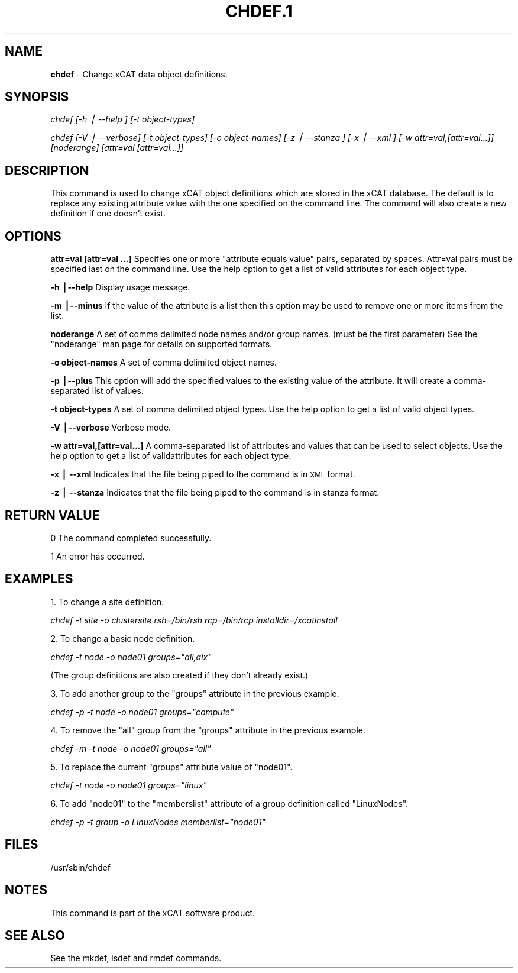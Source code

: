 .\" Automatically generated by Pod::Man v1.37, Pod::Parser v1.13
.\"
.\" Standard preamble:
.\" ========================================================================
.de Sh \" Subsection heading
.br
.if t .Sp
.ne 5
.PP
\fB\\$1\fR
.PP
..
.de Sp \" Vertical space (when we can't use .PP)
.if t .sp .5v
.if n .sp
..
.de Vb \" Begin verbatim text
.ft CW
.nf
.ne \\$1
..
.de Ve \" End verbatim text
.ft R
.fi
..
.\" Set up some character translations and predefined strings.  \*(-- will
.\" give an unbreakable dash, \*(PI will give pi, \*(L" will give a left
.\" double quote, and \*(R" will give a right double quote.  | will give a
.\" real vertical bar.  \*(C+ will give a nicer C++.  Capital omega is used to
.\" do unbreakable dashes and therefore won't be available.  \*(C` and \*(C'
.\" expand to `' in nroff, nothing in troff, for use with C<>.
.tr \(*W-|\(bv\*(Tr
.ds C+ C\v'-.1v'\h'-1p'\s-2+\h'-1p'+\s0\v'.1v'\h'-1p'
.ie n \{\
.    ds -- \(*W-
.    ds PI pi
.    if (\n(.H=4u)&(1m=24u) .ds -- \(*W\h'-12u'\(*W\h'-12u'-\" diablo 10 pitch
.    if (\n(.H=4u)&(1m=20u) .ds -- \(*W\h'-12u'\(*W\h'-8u'-\"  diablo 12 pitch
.    ds L" ""
.    ds R" ""
.    ds C` ""
.    ds C' ""
'br\}
.el\{\
.    ds -- \|\(em\|
.    ds PI \(*p
.    ds L" ``
.    ds R" ''
'br\}
.\"
.\" If the F register is turned on, we'll generate index entries on stderr for
.\" titles (.TH), headers (.SH), subsections (.Sh), items (.Ip), and index
.\" entries marked with X<> in POD.  Of course, you'll have to process the
.\" output yourself in some meaningful fashion.
.if \nF \{\
.    de IX
.    tm Index:\\$1\t\\n%\t"\\$2"
..
.    nr % 0
.    rr F
.\}
.\"
.\" For nroff, turn off justification.  Always turn off hyphenation; it makes
.\" way too many mistakes in technical documents.
.hy 0
.if n .na
.\"
.\" Accent mark definitions (@(#)ms.acc 1.5 88/02/08 SMI; from UCB 4.2).
.\" Fear.  Run.  Save yourself.  No user-serviceable parts.
.    \" fudge factors for nroff and troff
.if n \{\
.    ds #H 0
.    ds #V .8m
.    ds #F .3m
.    ds #[ \f1
.    ds #] \fP
.\}
.if t \{\
.    ds #H ((1u-(\\\\n(.fu%2u))*.13m)
.    ds #V .6m
.    ds #F 0
.    ds #[ \&
.    ds #] \&
.\}
.    \" simple accents for nroff and troff
.if n \{\
.    ds ' \&
.    ds ` \&
.    ds ^ \&
.    ds , \&
.    ds ~ ~
.    ds /
.\}
.if t \{\
.    ds ' \\k:\h'-(\\n(.wu*8/10-\*(#H)'\'\h"|\\n:u"
.    ds ` \\k:\h'-(\\n(.wu*8/10-\*(#H)'\`\h'|\\n:u'
.    ds ^ \\k:\h'-(\\n(.wu*10/11-\*(#H)'^\h'|\\n:u'
.    ds , \\k:\h'-(\\n(.wu*8/10)',\h'|\\n:u'
.    ds ~ \\k:\h'-(\\n(.wu-\*(#H-.1m)'~\h'|\\n:u'
.    ds / \\k:\h'-(\\n(.wu*8/10-\*(#H)'\z\(sl\h'|\\n:u'
.\}
.    \" troff and (daisy-wheel) nroff accents
.ds : \\k:\h'-(\\n(.wu*8/10-\*(#H+.1m+\*(#F)'\v'-\*(#V'\z.\h'.2m+\*(#F'.\h'|\\n:u'\v'\*(#V'
.ds 8 \h'\*(#H'\(*b\h'-\*(#H'
.ds o \\k:\h'-(\\n(.wu+\w'\(de'u-\*(#H)/2u'\v'-.3n'\*(#[\z\(de\v'.3n'\h'|\\n:u'\*(#]
.ds d- \h'\*(#H'\(pd\h'-\w'~'u'\v'-.25m'\f2\(hy\fP\v'.25m'\h'-\*(#H'
.ds D- D\\k:\h'-\w'D'u'\v'-.11m'\z\(hy\v'.11m'\h'|\\n:u'
.ds th \*(#[\v'.3m'\s+1I\s-1\v'-.3m'\h'-(\w'I'u*2/3)'\s-1o\s+1\*(#]
.ds Th \*(#[\s+2I\s-2\h'-\w'I'u*3/5'\v'-.3m'o\v'.3m'\*(#]
.ds ae a\h'-(\w'a'u*4/10)'e
.ds Ae A\h'-(\w'A'u*4/10)'E
.    \" corrections for vroff
.if v .ds ~ \\k:\h'-(\\n(.wu*9/10-\*(#H)'\s-2\u~\d\s+2\h'|\\n:u'
.if v .ds ^ \\k:\h'-(\\n(.wu*10/11-\*(#H)'\v'-.4m'^\v'.4m'\h'|\\n:u'
.    \" for low resolution devices (crt and lpr)
.if \n(.H>23 .if \n(.V>19 \
\{\
.    ds : e
.    ds 8 ss
.    ds o a
.    ds d- d\h'-1'\(ga
.    ds D- D\h'-1'\(hy
.    ds th \o'bp'
.    ds Th \o'LP'
.    ds ae ae
.    ds Ae AE
.\}
.rm #[ #] #H #V #F C
.\" ========================================================================
.\"
.IX Title "CHDEF.1 1"
.TH CHDEF.1 1 "2007-11-30" "perl v5.8.2" "User Contributed Perl Documentation"
.SH "NAME"
\&\fBchdef\fR \- Change xCAT data object definitions.
.SH "SYNOPSIS"
.IX Header "SYNOPSIS"
\&\fIchdef [\-h | \-\-help ] [\-t object\-types]\fR
.PP
\&\fIchdef [\-V | \-\-verbose] [\-t object\-types] [\-o object\-names]\fR 
\&\fI[\-z | \-\-stanza ] [\-x | \-\-xml ] [\-w  attr=val,[attr=val...]]\fR
\&\fI[noderange] [attr=val [attr=val...]] \fR
.SH "DESCRIPTION"
.IX Header "DESCRIPTION"
This command is used to change xCAT object definitions which are stored in the xCAT database.  The default is to replace any existing attribute value with the one specified on the command line. The command will also create a new definition if one doesn't exist.
.SH "OPTIONS"
.IX Header "OPTIONS"
\&\fBattr=val [attr=val ...]\fR  Specifies one or more \*(L"attribute equals value\*(R" pairs, separated by spaces. Attr=val pairs must be specified last on the command line. Use the help option to get a list of valid attributes for each object type. 
.PP
\&\fB\-h |\-\-help\fR            Display usage message.
.PP
\&\fB\-m |\-\-minus\fR           If the value of the attribute is a list then this option may be used to remove one or more items from the list.
.PP
\&\fBnoderange\fR             A set of comma delimited node names and/or group names. (must be the first parameter) See the \*(L"noderange\*(R" man page for details on supported formats.
.PP
\&\fB\-o object-names\fR       A set of comma delimited object names.
.PP
\&\fB\-p |\-\-plus\fR            This option will add the specified values to the existing value of the attribute.  It will create a comma-separated list of values.
.PP
\&\fB\-t object-types\fR       A set of comma delimited object types.  Use the help option to get a list of valid object types.
.PP
\&\fB\-V |\-\-verbose\fR         Verbose mode.
.PP
\&\fB\-w attr=val,[attr=val...]\fR       A comma-separated list of attributes and values that can be used to select objects. Use the help option to get a list of validattributes for each object type.
.PP
\&\fB\-x | \-\-xml\fR            Indicates that the file being piped to the command is in \s-1XML\s0 format.
.PP
\&\fB\-z | \-\-stanza\fR         Indicates that the file being piped to the command is in stanza format.
.SH "RETURN VALUE"
.IX Header "RETURN VALUE"
0 The command completed successfully.
.PP
1 An error has occurred.
.SH "EXAMPLES"
.IX Header "EXAMPLES"
1. To change a site definition.
.PP
\&\fIchdef \-t site \-o clustersite rsh=/bin/rsh rcp=/bin/rcp installdir=/xcatinstall\fR
.PP
2. To change a basic node definition.
.PP
\&\fIchdef \-t node \-o node01 groups=\*(L"all,aix\*(R"\fR
.PP
(The group definitions are also created if they don't already exist.) 
.PP
3. To add another group to the \*(L"groups\*(R" attribute in the previous example.
.PP
\&\fIchdef \-p \-t node \-o node01 groups=\*(L"compute\*(R"\fR
.PP
4. To remove the \*(L"all\*(R" group from the \*(L"groups\*(R" attribute in the previous example.
.PP
\&\fIchdef \-m \-t node \-o node01 groups=\*(L"all\*(R"\fR
.PP
5. To replace the current \*(L"groups\*(R" attribute value of \*(L"node01\*(R".
.PP
\&\fIchdef \-t node \-o node01 groups=\*(L"linux\*(R"\fR
.PP
6. To add \*(L"node01\*(R" to the \*(L"memberslist\*(R" attribute of a group definition called \*(L"LinuxNodes\*(R".
.PP
\&\fIchdef \-p \-t group \-o LinuxNodes memberlist=\*(L"node01\*(R"\fR
.SH "FILES"
.IX Header "FILES"
/usr/sbin/chdef
.SH "NOTES"
.IX Header "NOTES"
This command is part of the xCAT software product.
.SH "SEE ALSO"
.IX Header "SEE ALSO"
See the mkdef, lsdef and rmdef commands.
